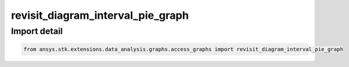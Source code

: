 revisit_diagram_interval_pie_graph
==================================

.. py:function:: revisit_diagram_interval_pie_graph(stk_obj: ~Access, start_time: ~typing.Any = None, stop_time: ~typing.Any = None) -> ~matplotlib.figure.Figure, ~matplotlib.axes.Axes
    :canonical: ansys.stk.extensions.data_analysis.graphs.access_graphs.revisit_diagram_interval_pie_graph

    Create pie chart showing the durations of access intervals and access gap intervals.

    This graph wrapper was generated from `AGI\\STK12\\STKData\\Styles\\Access\\Revisit Diagram.rsg`.

    :Parameters:

        **stk_obj** : :obj:`~ansys.stk.core.stkobjects.Access`
        The STK Access object.

        **start_time** : :obj:`~typing.Any`
        The start time of the calculation.

        **stop_time** : :obj:`~typing.Any`
        The stop time of the calculation.



    :Returns:

        :obj:`~matplotlib.figure.Figure`
        The newly created figure.

        :obj:`~matplotlib.axes.Axes`
        The newly created axes.


.. py:currentmodule:: revisit_diagram_interval_pie_graph


Import detail
-------------

.. code-block:: python

    from ansys.stk.extensions.data_analysis.graphs.access_graphs import revisit_diagram_interval_pie_graph


